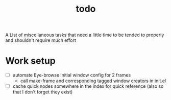 :PROPERTIES:
:ID:       6bee4bb1-c087-45fe-8cf8-16c84efdad35
:END:
#+title: todo
#+filetags: :meta:

A List of miscellaneous tasks that need a little time to be tended to properly and shouldn't require much effort

* Work setup
 - [ ] automate Eye-browse initial window config for 2 frames
   - call make-frame and corresponding tagged window creators in init.el
 - [ ] cache quick nodes somewhere in the index for quick reference (also so that I don't forget they exist)

